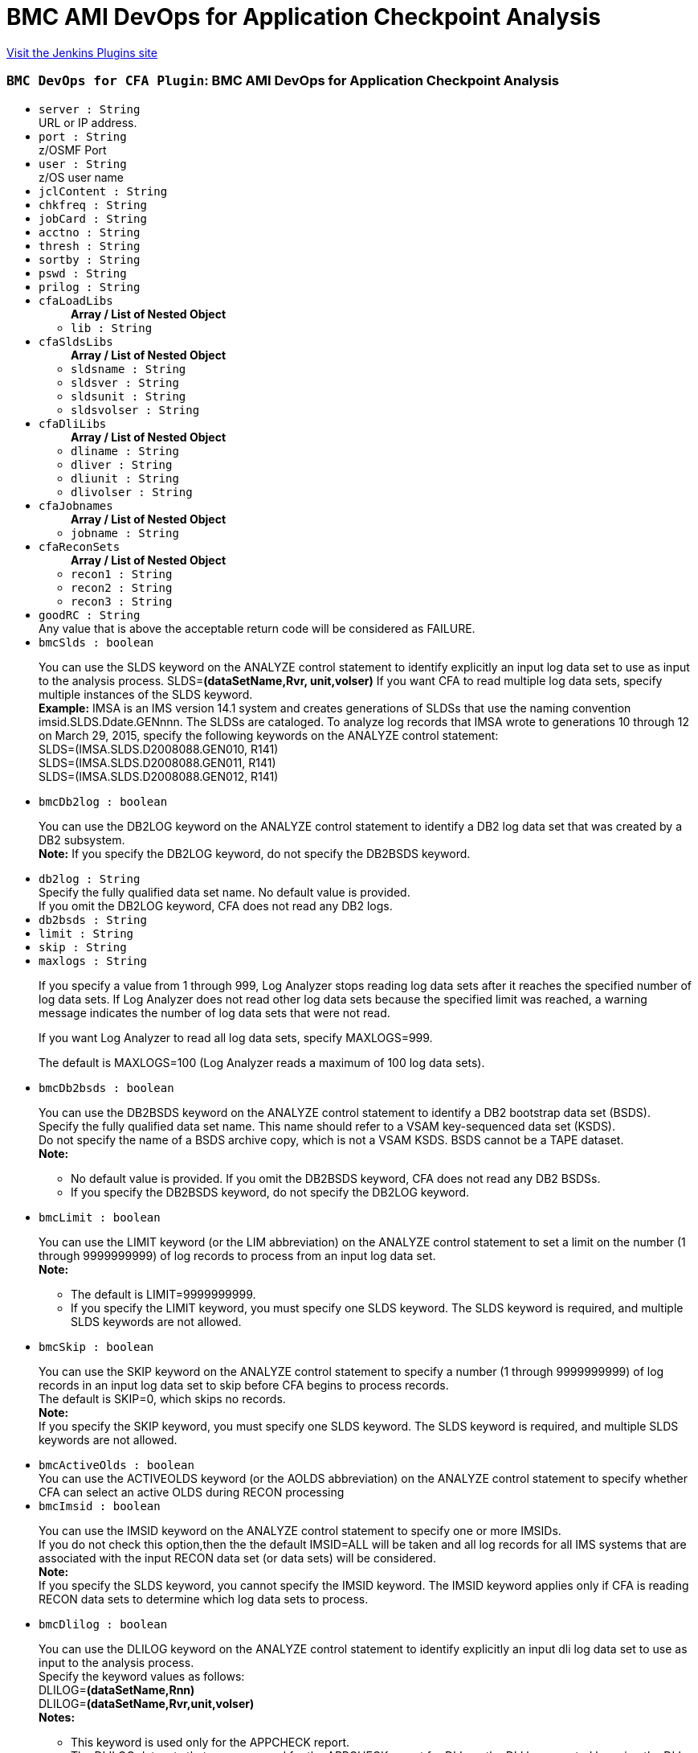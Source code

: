= BMC AMI DevOps for Application Checkpoint Analysis
:page-layout: pipelinesteps

:notitle:
:description:
:author:
:email: jenkinsci-users@googlegroups.com
:sectanchors:
:toc: left
:compat-mode!:


++++
<a href="https://plugins.jenkins.io/bmc-cfa">Visit the Jenkins Plugins site</a>
++++


=== `BMC DevOps for CFA Plugin`: BMC AMI DevOps for Application Checkpoint Analysis
++++
<ul><li><code>server : String</code>
<div><div>
 URL or IP address.
</div></div>

</li>
<li><code>port : String</code>
<div><div>
 z/OSMF Port
</div></div>

</li>
<li><code>user : String</code>
<div><div>
 z/OS user name
</div></div>

</li>
<li><code>jclContent : String</code>
</li>
<li><code>chkfreq : String</code>
</li>
<li><code>jobCard : String</code>
</li>
<li><code>acctno : String</code>
</li>
<li><code>thresh : String</code>
</li>
<li><code>sortby : String</code>
</li>
<li><code>pswd : String</code>
</li>
<li><code>prilog : String</code>
</li>
<li><code>cfaLoadLibs</code>
<ul><b>Array / List of Nested Object</b>
<li><code>lib : String</code>
</li>
</ul></li>
<li><code>cfaSldsLibs</code>
<ul><b>Array / List of Nested Object</b>
<li><code>sldsname : String</code>
</li>
<li><code>sldsver : String</code>
</li>
<li><code>sldsunit : String</code>
</li>
<li><code>sldsvolser : String</code>
</li>
</ul></li>
<li><code>cfaDliLibs</code>
<ul><b>Array / List of Nested Object</b>
<li><code>dliname : String</code>
</li>
<li><code>dliver : String</code>
</li>
<li><code>dliunit : String</code>
</li>
<li><code>dlivolser : String</code>
</li>
</ul></li>
<li><code>cfaJobnames</code>
<ul><b>Array / List of Nested Object</b>
<li><code>jobname : String</code>
</li>
</ul></li>
<li><code>cfaReconSets</code>
<ul><b>Array / List of Nested Object</b>
<li><code>recon1 : String</code>
</li>
<li><code>recon2 : String</code>
</li>
<li><code>recon3 : String</code>
</li>
</ul></li>
<li><code>goodRC : String</code>
<div><div>
 Any value that is above the acceptable return code will be considered as FAILURE.
</div></div>

</li>
<li><code>bmcSlds : boolean</code>
<div><div>
 <p>You can use the SLDS keyword on the ANALYZE control statement to identify explicitly an input log data set to use as input to the analysis process. SLDS=<b>(dataSetName,Rvr, unit,volser)</b> If you want CFA to read multiple log data sets, specify multiple instances of the SLDS keyword. <br><b>Example:</b> IMSA is an IMS version 14.1 system and creates generations of SLDSs that use the naming convention imsid.SLDS.Ddate.GENnnn. The SLDSs are cataloged. To analyze log records that IMSA wrote to generations 10 through 12 on March 29, 2015, specify the following keywords on the ANALYZE control statement:<br>
   SLDS=(IMSA.SLDS.D2008088.GEN010, R141)<br>
   SLDS=(IMSA.SLDS.D2008088.GEN011, R141)<br>
   SLDS=(IMSA.SLDS.D2008088.GEN012, R141)<br></p>
</div></div>

</li>
<li><code>bmcDb2log : boolean</code>
<div><div>
 <p>You can use the DB2LOG keyword on the ANALYZE control statement to identify a DB2 log data set that was created by a DB2 subsystem. <br><b>Note:</b> If you specify the DB2LOG keyword, do not specify the DB2BSDS keyword.</p>
</div></div>

</li>
<li><code>db2log : String</code>
<div><div>
 Specify the fully qualified data set name. No default value is provided. 
 <br>
  If you omit the DB2LOG keyword, CFA does not read any DB2 logs.
</div></div>

</li>
<li><code>db2bsds : String</code>
</li>
<li><code>limit : String</code>
</li>
<li><code>skip : String</code>
</li>
<li><code>maxlogs : String</code>
<div><p>If you specify a value from 1 through 999, Log Analyzer&nbsp;stops reading log data sets after it reaches the specified number of log data sets. If Log Analyzer&nbsp;does not read other log data sets because the specified limit was reached, a warning message indicates the number of log data sets that were not read.</p>
<p>If you want Log Analyzer to read all log data sets, specify MAXLOGS=999.</p>
<p>The default is MAXLOGS=100 (Log Analyzer reads a maximum of 100 log data sets).</p></div>

</li>
<li><code>bmcDb2bsds : boolean</code>
<div><div>
 <p>You can use the DB2BSDS keyword on the ANALYZE control statement to identify a DB2 bootstrap data set (BSDS). <br>
   Specify the fully qualified data set name. This name should refer to a VSAM key-sequenced data set (KSDS). <br>
   Do not specify the name of a BSDS archive copy, which is not a VSAM KSDS. BSDS cannot be a TAPE dataset. <br><b>Note:</b></p>
 <ul>
  <li>No default value is provided. If you omit the DB2BSDS keyword, CFA does not read any DB2 BSDSs.</li>
  <li>If you specify the DB2BSDS keyword, do not specify the DB2LOG keyword.</li>
 </ul>
 <p></p>
</div></div>

</li>
<li><code>bmcLimit : boolean</code>
<div><div>
 <p>You can use the LIMIT keyword (or the LIM abbreviation) on the ANALYZE control statement to set a limit on the number (1 through 9999999999) of log records to process from an input log data set. <br><b>Note:</b></p>
 <ul>
  <li>The default is LIMIT=9999999999.</li>
  <li>If you specify the LIMIT keyword, you must specify one SLDS keyword. The SLDS keyword is required, and multiple SLDS keywords are not allowed.</li>
 </ul>
 <p></p>
</div></div>

</li>
<li><code>bmcSkip : boolean</code>
<div><div>
 <p>You can use the SKIP keyword on the ANALYZE control statement to specify a number (1 through 9999999999) of log records in an input log data set to skip before CFA begins to process records. <br>
   The default is SKIP=0, which skips no records. <br><b>Note:</b> <br>
   If you specify the SKIP keyword, you must specify one SLDS keyword. The SLDS keyword is required, and multiple SLDS keywords are not allowed.</p>
</div></div>

</li>
<li><code>bmcActiveOlds : boolean</code>
<div><div>
 You can use the ACTIVEOLDS keyword (or the AOLDS abbreviation) on the ANALYZE control statement to specify whether CFA can select an active OLDS during RECON processing
</div></div>

</li>
<li><code>bmcImsid : boolean</code>
<div><div>
 <p>You can use the IMSID keyword on the ANALYZE control statement to specify one or more IMSIDs. <br>
   If you do not check this option,then the the default IMSID=ALL will be taken and all log records for all IMS systems that are associated with the input RECON data set (or data sets) will be considered. <br><b>Note:</b> <br>
   If you specify the SLDS keyword, you cannot specify the IMSID keyword. The IMSID keyword applies only if CFA is reading RECON data sets to determine which log data sets to process.</p>
</div></div>

</li>
<li><code>bmcDlilog : boolean</code>
<div><div>
 <p>You can use the DLILOG keyword on the ANALYZE control statement to identify explicitly an input dli log data set to use as input to the analysis process. <br>
   Specify the keyword values as follows: <br>
   DLILOG=<b>(dataSetName,Rnn)</b> <br>
   DLILOG=<b>(dataSetName,Rvr,unit,volser)</b> <br><b>Notes:</b></p>
 <ul>
  <li>This keyword is used only for the APPCHECK report.</li>
  <li>The DLILOG datasets that are processed for the APPCHECK report for DLI are the DLI logs created by using the DLI batch job that uses the //IEFRDER DD statement. For more information about //IEFRDER DD, refer to the IBM IMS Program Restart Facility for z/OS documentation.</li>
  <p></p>
 </ul>
</div></div>

</li>
<li><code>bmcMaxlogs : boolean</code>
<div><div>
 <div>
  You can use the MAXLOGS keyword (or the MAXL abbreviation) on the ANALYZE control statement to control the number of log data sets that Log Analyzer&nbsp;processes.
 </div>
 <p>Use this keyword when you are using implicit specification of log data sets and Log Analyzer&nbsp;is reading RECON data sets to determine which log data sets to process. In this case, the number of log data sets to be processed is unknown. The MAXLOGS keyword can help you prevent a problem that could result from processing an excessive number of log data sets.</p>
 <p>The MAXLOGS keyword works differently, depending on how you specify the value:</p>
</div></div>

</li>
<li><code>bmcJobname : boolean</code>
<div><div>
 <p>You can use the JOBNAME keyword on the ANALYZE control statement to specify one or more JOBNAMEs. Each JOBNAME (one to eight characters) identifies a Job name. Log Analyzer uses the JOBNAME when determining which dli log data sets to use as input. <br>
   To process log records for all Job names that are associated with the input RECON data set (or data sets), specify JOBNAME=ALL. <br>
   If you omit the JOBNAME sub-keyword, Log Analyzer uses the default value ALL. <br><b>Note:</b></p>
 <ul>
  <li>If you specify the DLILOGS keyword, you cannot specify the JOBNAME keyword. The JOBNAME keyword applies only if Log Analyzer is reading RECON data sets to determine which log data sets to process.</li>
  <li>Log Analyzer will process all the jobs in the DLILOGs that get selected by the JOBNAME filter.</li>
  <li>To later filter the report by job name, use the JOB sub-keyword of the APPCHECK report.</li>
 </ul>
 <p></p>
</div></div>

</li>
<li><code>cfaImsids</code>
<ul><b>Array / List of Nested Object</b>
<li><code>imsid : String</code>
</li>
</ul></li>
<li><code>bmcRecon : boolean</code>
<div><div>
 <p>You can use the RECON keyword on the ANALYZE control statement to specify the names of a set of RECON data sets to examine during the CFA job.</p>
 <p>If you want CFA to examine multiple sets of RECON data sets, you must specify each set with a separate RECON keyword.</p>
 <p>If you specify the RECON keyword, your user ID must have Security Access Facility (SAF) READ access to the RECON data sets.</p>
 <p>You can specify from one to three data set names. One of the specified data set names must be designated as COPY1 by IMS.</p>
 <p><b>Example:</b><br>
   The RECON data sets for the IMSA system are named IMSA.RECON1 and IMSA.RECON2, and the RECON data sets for the IMSB system are named IMSB.RECON1 and IMSB.RECON2. To examine IMSA and IMSB RECON data sets in the CFA job, specify the following keywords on the ANALYZE control statement: <br>
   RECON=(IMSA.RECON1, IMSA.RECON2) <br>
   RECON=(IMSB.RECON1, IMSB.RECON2) <br><b>Note:</b> <br>
   If you specify the RECON keyword, you must specify the INTERVAL control statement with a START time value and a STOP time value.</p>
</div></div>

</li>
<li><code>bmcTimezone : boolean</code>
<div><div>
 You can use the TIMEZONE keyword on the ANALYZE control statement to specify how time values are interpreted when you are specifying time input values and when CFA is displaying time values in reports and on panels. 
 <br><b>Note:</b>
 <br>
  The default is TIMEZONE=LOCAL.
</div></div>

</li>
<li><code>bmcStartInterval : boolean</code>
<div><div>
 <p>You can use the START keyword on the INTERVAL control statement for the following purposes:</p>
 <ul>
  <li>Specify the beginning a range of log records to identify as candidates for the record selection process.</li>
  <li>Control the beginning of range of log data sets to allocate from RECON information.</li>
  <li>Reduce the overall number of log records that are selected from input SLDS or extract files.</li>
 </ul>
 <p></p>
</div></div>

</li>
<li><code>bmcStopInterval : boolean</code>
<div><div>
 <p>You can use the STOP keyword on the INTERVAL control statement for the following purposes: <br>
   � Specify the end of a range of log records to identify as candidates for the record selection process <br>
   � Control the end of range of log data sets to allocate from RECON information <br>
   � Reduce the overall number of log records that are selected from input SLDS or extract files</p>
 <p></p>
</div></div>

</li>
<li><code>start</code>
<ul><b>Nested Object</b>
<li><code>value : String</code>
</li>
<li><code>startDate : String</code>
</li>
<li><code>startlogSeq : String</code>
</li>
</ul></li>
<li><code>stop</code>
<ul><b>Nested Object</b>
<li><code>value : String</code>
</li>
<li><code>stopDate : String</code>
</li>
<li><code>stoplogSeq : String</code>
</li>
</ul></li>
<li><code>tz</code>
<ul><b>Nested Object</b>
<li><code>value : String</code>
</li>
<li><code>timezoneoffset : String</code>
</li>
</ul></li>
<li><code>jobInclude : String</code>
</li>
<li><code>jobExclude : String</code>
</li>
<li><code>psbInclude : String</code>
</li>
<li><code>psbExclude : String</code>
</li>
<li><code>maxlogsRc : String</code>
<div><p>If you specify a value from 1 through 999 followed by literal R and a return code (08 through 99), Log Analyzer issues the specified return code and terminates the job step if more than the specified number of log data sets would be read. Log Analyzer issues the return code at the conclusion of the RECON analysis phase without reading any input log data sets.</p>
<p><b>Example:</b></p>
<p>If you want Log Analyzer to issue return code 16 and terminate the job step if more than 10 log data sets would be read, specify the following keyword on the ANALYZE control statement:</p>
<p>MAXLOGS=(10,R16)</p></div>

</li>
<li><code>maxlogsAbend : String</code>
<div><p>If you specify a value from 1 through 999 followed by an abend code (1 through 4095), Log Analyzer issues a user abend code and terminates the job step if more than the specified number of log data sets would be read. Log Analyzer issues the user abend at the conclusion of the RECON analysis phase without reading any input log data sets.</p>
<p><b>Example:</b></p>
<p>If you want Log Analyzer to issue a user abend, with abend code U4000, if more than 120 log data sets would be read, specify the following keyword on the ANALYZE control statement:</p>
<p>MAXLOGS=(120,4000)</p></div>

</li>
<li><code>bmcJobInc : boolean</code>
<div><div>
 This OPTION includes information for BMP jobs with the specified job names and omits information for all other jobs that CFA finds in the input logs.
</div></div>

</li>
<li><code>bmcJobExc : boolean</code>
<div><div>
 This OPTION omits information for BMP jobs with the specified job names and includes information for all other jobs that CFA finds in the input logs. For jobName, specify the name of each job to include or exclude. You can specify multiple names (separated by commas). You can use wildcards (* and %)
</div></div>

</li>
<li><code>bmcPsbInc : boolean</code>
<div><div>
 This OPTION includes information for BMP jobs with the specified PSB names and omits information for all other BMP jobs that CFA finds in the input logs
</div></div>

</li>
<li><code>bmcPsbExc : boolean</code>
<div><div>
 This OPTION omits information for BMP jobs with the specified PSB names and includes information for all other BMP jobs that CFA finds in the input logs. For psbName, specify the name of each PSB to include or exclude. You can specify multiple names (separated by commas). You can use wildcards (* and %)
</div></div>

</li>
<li><code>bmcChkfreq : boolean</code>
<div><div>
 You can use the CHKFREQ subkeyword in an APPCHECK expression to filter the information in the Application Checkpoint report, based on checkpoint frequency.
</div></div>

</li>
<li><code>bmcThresh : boolean</code>
<div><div>
 You can use the THRESH subkeyword in an APPCHECK expression to specify the time unit to use for the threshold value in a checkpoint frequency filter. Valid values are MIN (minutes) and SEC (seconds). If you omit the THRESH subkeyword, CFA uses the default value MIN.
</div></div>

</li>
<li><code>bmcPrilog : boolean</code>
<div><div>
 <p>You can use the PRILOG keyword on the ANALYZE control statement to specify the logs type associated with the input RECON data set (or data sets) to use as input to the analysis process. <br>
   You can select one of the following values:</p>
 <ul>
  <li><b>SLDS</b> - Process SLDS associated with the input RECON data set (or data sets).</li>
  <li><b>DLI</b> - Process DLI datasets associated with the input RECON data set (or data sets).</li>
  <li><b>BOTH</b> - Process SLDS and DLI datasets associated with the input RECON data set (or data sets).</li>
 </ul><b>Note:</b>
 <ul>
  <li>If you omit the PRILOG option, Log Analyzer uses the default value SLDS.</li>
  <li>If you select the SLDS keyword, you cannot specify the PRILOG keyword. The PRILOG keyword applies only if CFA is reading RECON data sets to determine which log data sets to process.</li>
 </ul>
 <p></p>
</div></div>

</li>
<li><code>bmcAppcheck : boolean</code>
<div><div>
 You can use the APPCHECK keyword on the REPORTS control statement to control production of the Application Checkpoint report.
</div></div>

</li>
<li><code>bmcAll : boolean</code>
<div><div>
 To produce the Application Checkpoint report with default filters, specify APPCHECK=ALL. With this keyword, CFA includes all batch message processing (BMP) jobs that are found in the input logs, and does not filter the information by checkpoint frequency.
</div></div>

</li>
<li><code>bmcLsec : boolean</code>
<div><div>
 You can use the LSEC subkeyword in an APPCHECK expression to display the LUOW information with job duration of less than a second for jobs in the Application Checkpoint report.
</div></div>

</li>
<li><code>chkfreqval : String</code>
</li>
<li><code>bmcPlanInc : boolean</code>
<div><div>
 This OPTION includes information for batch jobs with the specified Plan names and omits information for all other batch jobs that CFA finds in the input logs.
</div></div>

</li>
<li><code>planInclude : String</code>
</li>
<li><code>bmcPlanExc : boolean</code>
<div><div>
 This OPTION omits information for batch jobs with the specified Plan names and includes information for all other batch jobs that CFA finds in the input logs. For PlanName, specify the name of each Plan to include or exclude. You can specify multiple names (separated by commas). You can use wildcards (* and %).
</div></div>

</li>
<li><code>planExclude : String</code>
</li>
<li><code>bmcSortby : boolean</code>
<div><div>
 You can use the SORTBY subkeyword in an APPCHECK expression to sort the information in the Application Checkpoint report, based on either checkpoint frequency or start time.
</div></div>

</li>
<li><code>bmcCsv : boolean</code>
<div><div>
 You can use the CSVRPT subkeyword to create output file in CSV form. Log Analyzer writes the CSV reports to SYSOUT-type data sets.
</div></div>

</li>
<li><code>bmcFullreport : boolean</code>
<div><div>
 View Full report shows CSV file in MS excel application.
</div></div>

</li>
</ul>


++++
